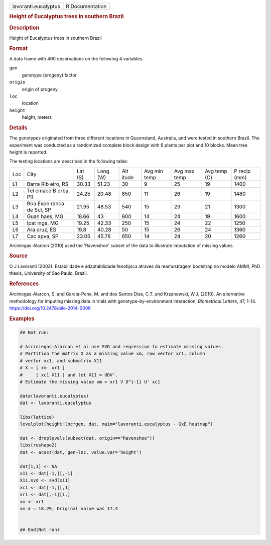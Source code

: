 .. container::

   .. container::

      ==================== ===============
      lavoranti.eucalyptus R Documentation
      ==================== ===============

      .. rubric:: Height of Eucalyptus trees in southern Brazil
         :name: height-of-eucalyptus-trees-in-southern-brazil

      .. rubric:: Description
         :name: description

      Height of Eucalyptus trees in southern Brazil

      .. rubric:: Format
         :name: format

      A data frame with 490 observations on the following 4 variables.

      ``gen``
         genotype (progeny) factor

      ``origin``
         origin of progeny

      ``loc``
         location

      ``height``
         height, meters

      .. rubric:: Details
         :name: details

      The genotypes originated from three different locations in
      Queensland, Australia, and were tested in southern Brazil. The
      experiment was conducted as a randomized complete block design
      with 6 plants per plot and 10 blocks. Mean tree height is
      reported.

      The testing locations are described in the following table:

      +-----+-------+-------+-------+-------+-------+-------+-------+-------+
      | Loc | City  | Lat   | Long  | Alt   | Avg   | Avg   | Avg   | P     |
      |     |       | (S)   | (W)   | itude | min   | max   | temp  | recip |
      |     |       |       |       |       | temp  | temp  | (C)   | (mm)  |
      +-----+-------+-------+-------+-------+-------+-------+-------+-------+
      | L1  | Barra | 30.33 | 51.23 | 30    | 9     | 25    | 19    | 1400  |
      |     | Rib   |       |       |       |       |       |       |       |
      |     | eiro, |       |       |       |       |       |       |       |
      |     | RS    |       |       |       |       |       |       |       |
      +-----+-------+-------+-------+-------+-------+-------+-------+-------+
      | L2  | Tel   | 24.25 | 20.48 | 850   | 11    | 26    | 19    | 1480  |
      |     | emaco |       |       |       |       |       |       |       |
      |     | B     |       |       |       |       |       |       |       |
      |     | orba, |       |       |       |       |       |       |       |
      |     | PR    |       |       |       |       |       |       |       |
      +-----+-------+-------+-------+-------+-------+-------+-------+-------+
      | L3  | Boa   | 21.95 | 48.53 | 540   | 15    | 23    | 21    | 1300  |
      |     | Expe  |       |       |       |       |       |       |       |
      |     | ranca |       |       |       |       |       |       |       |
      |     | de    |       |       |       |       |       |       |       |
      |     | Sul,  |       |       |       |       |       |       |       |
      |     | SP    |       |       |       |       |       |       |       |
      +-----+-------+-------+-------+-------+-------+-------+-------+-------+
      | L4  | Guan  | 18.66 | 43    | 900   | 14    | 24    | 19    | 1600  |
      |     | haes, |       |       |       |       |       |       |       |
      |     | MG    |       |       |       |       |       |       |       |
      +-----+-------+-------+-------+-------+-------+-------+-------+-------+
      | L5  | Ipat  | 19.25 | 42.33 | 250   | 15    | 24    | 22    | 1250  |
      |     | inga, |       |       |       |       |       |       |       |
      |     | MG    |       |       |       |       |       |       |       |
      +-----+-------+-------+-------+-------+-------+-------+-------+-------+
      | L6  | Ara   | 19.8  | 40.28 | 50    | 15    | 26    | 24    | 1360  |
      |     | cruz, |       |       |       |       |       |       |       |
      |     | ES    |       |       |       |       |       |       |       |
      +-----+-------+-------+-------+-------+-------+-------+-------+-------+
      | L7  | Cac   | 23.05 | 45.76 | 650   | 14    | 24    | 20    | 1260  |
      |     | apva, |       |       |       |       |       |       |       |
      |     | SP    |       |       |       |       |       |       |       |
      +-----+-------+-------+-------+-------+-------+-------+-------+-------+

      Arciniegas-Alarcon (2010) used the 'Ravenshoe' subset of the data
      to illustrate imputation of missing values.

      .. rubric:: Source
         :name: source

      O J Lavoranti (2003). Estabilidade e adaptabilidade fenotipica
      atraves da reamostragem bootstrap no modelo AMMI, PhD thesis,
      University of Sao Paulo, Brazil.

      .. rubric:: References
         :name: references

      Arciniegas-Alarcon, S. and Garcia-Pena, M. and dos Santos Dias,
      C.T. and Krzanowski, W.J. (2010). An alternative methodology for
      imputing missing data in trials with genotype-by-environment
      interaction, *Biometrical Letters*, 47, 1-14.
      https://doi.org/10.2478/bile-2014-0006

      .. rubric:: Examples
         :name: examples

      .. code:: R

         ## Not run: 

         # Arciniegas-Alarcon et al use SVD and regression to estimate missing values.
         # Partition the matrix X as a missing value xm, row vector xr1, column
         # vector xc1, and submatrix X11
         # X = [ xm  xr1 ]
         #     [ xc1 X11 ] and let X11 = UDV'.
         # Estimate the missing value xm = xr1 V D^{-1} U' xc1

         data(lavoranti.eucalyptus)
         dat <- lavoranti.eucalyptus

         libs(lattice)
         levelplot(height~loc*gen, dat, main="lavoranti.eucalyptus - GxE heatmap")

         dat <- droplevels(subset(dat, origin=="Ravenshoe"))
         libs(reshape2)
         dat <- acast(dat, gen~loc, value.var='height')

         dat[1,1] <- NA
         x11 <- dat[-1,][,-1]
         X11.svd <- svd(x11)
         xc1 <- dat[-1,][,1]
         xr1 <- dat[,-1][1,]
         xm <- xr1 
         xm # = 18.29, Original value was 17.4


         ## End(Not run)
